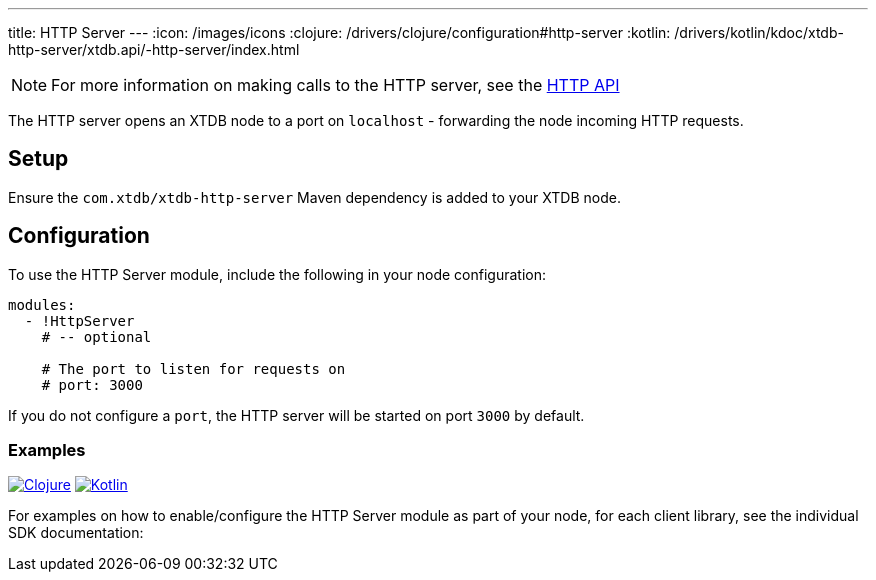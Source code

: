 ---
title: HTTP Server
---
:icon: /images/icons
:clojure: /drivers/clojure/configuration#http-server
:kotlin: /drivers/kotlin/kdoc/xtdb-http-server/xtdb.api/-http-server/index.html

NOTE: For more information on making calls to the HTTP server, see the link:/drivers/http/openapi/index.html[HTTP API]

The HTTP server opens an XTDB node to a port on `localhost` - forwarding the node incoming HTTP requests.

== Setup

Ensure the `com.xtdb/xtdb-http-server` Maven dependency is added to your XTDB node.

== Configuration

To use the HTTP Server module, include the following in your node configuration:

[source,yaml]
----
modules:
  - !HttpServer
    # -- optional

    # The port to listen for requests on
    # port: 3000
----

If you do not configure a `port`, the HTTP server will be started on port `3000` by default.

=== Examples

[.lang-icons.right]
image:{icon}/clojure.svg[Clojure,link={clojure}]
image:{icon}/kotlin.svg[Kotlin,link={kotlin}]

For examples on how to enable/configure the HTTP Server module as part of your node, for each client library, see the individual SDK documentation:


